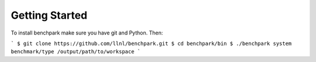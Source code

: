 ===============
Getting Started
===============

To install benchpark make sure you have git and Python. Then:

```
$ git clone https://github.com/llnl/benchpark.git
$ cd benchpark/bin
$ ./benchpark system benchmark/type /output/path/to/workspace
```

